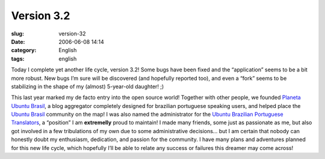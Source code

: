 Version 3.2
###########
:slug: version-32
:date: 2006-06-08 14:14
:category: English
:tags: english

Today I complete yet another life cycle, version 3.2! Some bugs have
been fixed and the “application” seems to be a bit more robust. New bugs
I’m sure will be discovered (and hopefully reported too), and even a
“fork” seems to be stabilizing in the shape of my (almost) 5-year-old
daughter! ;)

This last year marked my de facto entry into the open source world!
Together with other people, we founded `Planeta Ubuntu
Brasil <http://planeta.ubuntubrasil.org/>`__, a blog aggregator
completely designed for brazilian portuguese speaking users, and helped
place the `Ubuntu Brasil <http://www.ubuntubrasil.org/>`__ community on
the map! I was also named the administrator for the `Ubuntu Brazilian
Portuguese
Translators <https://launchpad.net/people/ubuntu-l10n-pt-br>`__, a
“position” I am **extremelly** proud to maintain! I made many friends,
some just as passionate as me, but also got involved in a few
tribulations of my own due to some administrative decisions… but I am
certain that nobody can honestly doubt my enthusiasm, dedication, and
passion for the community. I have many plans and adventures planned for
this new life cycle, which hopefully I’ll be able to relate any success
or failures this dreamer may come across!
